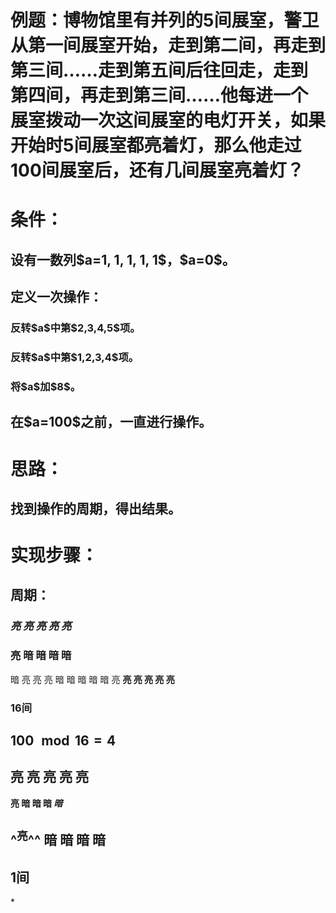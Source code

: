 * 例题：博物馆里有并列的5间展室，警卫从第一间展室开始，走到第二间，再走到第三间……走到第五间后往回走，走到第四间，再走到第三间……他每进一个展室拨动一次这间展室的电灯开关，如果开始时5间展室都亮着灯，那么他走过100间展室后，还有几间展室亮着灯？
:PROPERTIES:
:id: 62da3b92-359a-45d1-95aa-66a4880aefce
:END:
* 条件：
** 设有一数列$a=1, 1, 1, 1, 1$，$a=0$。
** 定义一次操作：
*** 反转$a$中第$2,3,4,5$项。
*** 反转$a$中第$1,2,3,4$项。
*** 将$a$加$8$。
** 在$a=100$之前，一直进行操作。
* 思路：
** 找到操作的周期，得出结果。
* 实现步骤：
** 周期：
*** /*亮 亮 亮 亮 亮*/
*** 亮 暗 暗 暗 暗
暗 亮 亮 亮 暗
暗 暗 暗 暗 亮 
*亮 亮 亮 亮 亮*
*** 16间
** $100 \mod 16 = 4$
** 亮 亮 亮 亮 亮
*亮 暗 暗 暗 /暗/*
** ^^亮^^ 暗 暗 暗 暗
** 1间
*